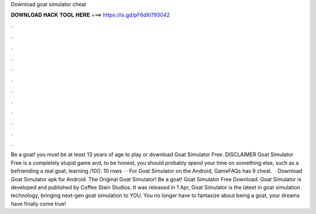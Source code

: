 Download goat simulator cheat

𝐃𝐎𝐖𝐍𝐋𝐎𝐀𝐃 𝐇𝐀𝐂𝐊 𝐓𝐎𝐎𝐋 𝐇𝐄𝐑𝐄 ===> https://is.gd/pF6dXi?93042

.

.

.

.

.

.

.

.

.

.

.

.

Be a goat! you must be at least 13 years of age to play or download Goat Simulator Free. DISCLAIMER Goat Simulator Free is a completely stupid game and, to be honest, you should probably spend your time on something else, such as a befriending a real goat, learning /10(). 10 rows · · For Goat Simulator on the Android, GameFAQs has 9 cheat.  · Download Goat Simulator apk for Android. The Original Goat Simulator! Be a goat! Goat Simulator Free Download. Goat Simulator is developed and published by Coffee Stain Studios. It was released in 1 Apr, Goat Simulator is the latest in goat simulation technology, bringing next-gen goat simulation to YOU. You no longer have to fantasize about being a goat, your dreams have finally come true!